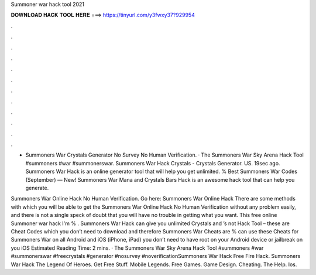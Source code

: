Summoner war hack tool 2021



𝐃𝐎𝐖𝐍𝐋𝐎𝐀𝐃 𝐇𝐀𝐂𝐊 𝐓𝐎𝐎𝐋 𝐇𝐄𝐑𝐄 ===> https://tinyurl.com/y3fwxy37?929954



.



.



.



.



.



.



.



.



.



.



.



.

- Summoners War Crystals Generator No Survey No Human Verification. · The Summoners War Sky Arena Hack Tool #summoners #war #summonerswar. Summoners War Hack Crystals - Crystals Generator. US. 19sec ago. Summoners War Hack is an online generator tool that will help you get unlimited. % Best Summoners War Codes (September) — New! Summoners War Mana and Crystals Bars Hack is an awesome hack tool that can help you generate.

Summoners War Online Hack No Human Verification. Go here: Summoners War Online Hack There are some methods with which you will be able to get the Summoners War Online Hack No Human Verification without any problem easily, and there is not a single speck of doubt that you will have no trouble in getting what you want. This free online Summoner war hack I'm % . Summoners War Hack can give you unlimited Crystals and ’s not Hack Tool – these are Cheat Codes which you don’t need to download and therefore Summoners War Cheats are %  can use these Cheats for Summoners War on all Android and iOS (iPhone, iPad)  you don’t need to have root on your Android device or jailbreak on you iOS Estimated Reading Time: 2 mins. · The Summoners War Sky Arena Hack Tool #summoners #war #summonerswar #freecrystals #generator #nosurvey #noverificationSummoners War Hack Free Fire Hack. Summoners War Hack The Legend Of Heroes. Get Free Stuff. Mobile Legends. Free Games. Game Design. Cheating. The Help. Ios.
